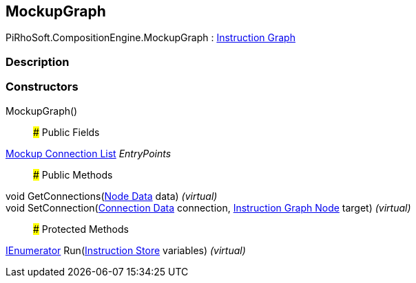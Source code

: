 [#reference/mockup-graph]

## MockupGraph

PiRhoSoft.CompositionEngine.MockupGraph : <<manual/instruction-graph,Instruction Graph>>

### Description

### Constructors

MockupGraph()::

### Public Fields

<<manual/mockup-connection-list,Mockup Connection List>> _EntryPoints_::

### Public Methods

void GetConnections(<<manual/instruction-graph-node-node-data,Node Data>> data) _(virtual)_::

void SetConnection(<<manual/instruction-graph-node-connection-data,Connection Data>> connection, <<manual/instruction-graph-node,Instruction Graph Node>> target) _(virtual)_::

### Protected Methods

https://docs.microsoft.com/en-us/dotnet/api/System.Collections.IEnumerator[IEnumerator^] Run(<<manual/instruction-store,Instruction Store>> variables) _(virtual)_::